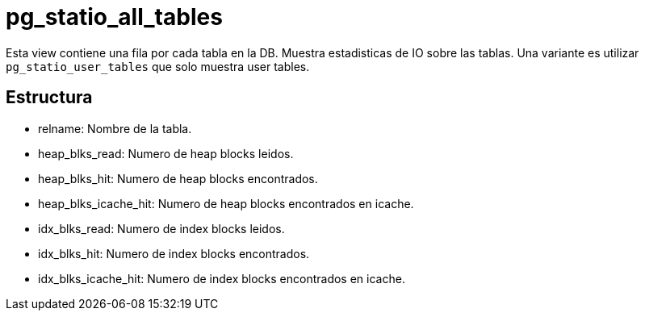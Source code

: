 = pg_statio_all_tables

Esta view contiene una fila por cada tabla en la DB. Muestra estadisticas de IO sobre las tablas. Una variante es utilizar `pg_statio_user_tables` que solo muestra user tables.

== Estructura

* relname: Nombre de la tabla.
* heap_blks_read: Numero de heap blocks leidos.
* heap_blks_hit: Numero de heap blocks encontrados.
* heap_blks_icache_hit: Numero de heap blocks encontrados en icache.
* idx_blks_read: Numero de index blocks leidos.
* idx_blks_hit: Numero de index blocks encontrados.
* idx_blks_icache_hit: Numero de index blocks encontrados en icache.